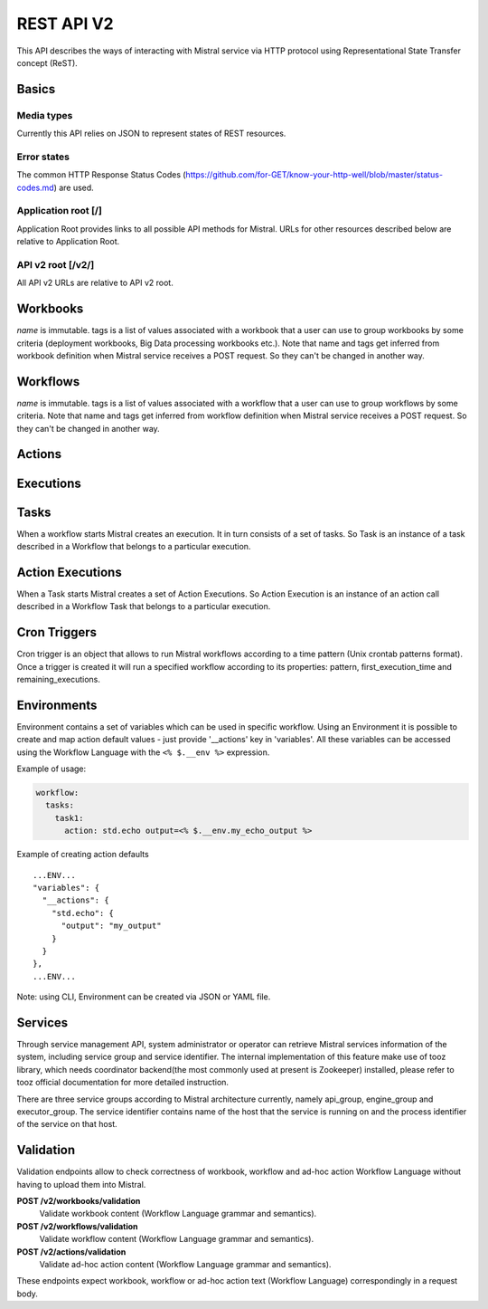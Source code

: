 REST API V2
===========

This API describes the ways of interacting with Mistral service via
HTTP protocol using Representational State Transfer concept (ReST).

Basics
-------

Media types
^^^^^^^^^^^

Currently this API relies on JSON to represent states of REST resources.

Error states
^^^^^^^^^^^^

The common HTTP Response Status Codes
(https://github.com/for-GET/know-your-http-well/blob/master/status-codes.md)
are used.

Application root [/]
^^^^^^^^^^^^^^^^^^^^
Application Root provides links to all possible API methods for Mistral. URLs
for other resources described below are relative to Application Root.

API v2 root [/v2/]
^^^^^^^^^^^^^^^^^^
All API v2 URLs are relative to API v2 root.

Workbooks
---------

.. autotype:: mistral.api.controllers.v2.resources.Workbook
   :members:

`name` is immutable. tags is a list of values associated with a workbook that
a user can use to group workbooks by some criteria (deployment workbooks,
Big Data processing workbooks etc.). Note that name and tags get inferred from
workbook definition when Mistral service receives a POST request. So they
can't be changed in another way.

.. autotype:: mistral.api.controllers.v2.resources.Workbooks
   :members:

.. rest-controller:: mistral.api.controllers.v2.workbook:WorkbooksController
   :webprefix: /v2/workbooks


Workflows
---------

.. autotype:: mistral.api.controllers.v2.resources.Workflow
   :members:

`name` is immutable. tags is a list of values associated with a workflow that
a user can use to group workflows by some criteria. Note that name and tags get
inferred from workflow definition when Mistral service receives a POST request.
So they can't be changed in another way.

.. autotype:: mistral.api.controllers.v2.resources.Workflows
   :members:

.. rest-controller:: mistral.api.controllers.v2.workflow:WorkflowsController
   :webprefix: /v2/workflows

Actions
-------

.. autotype:: mistral.api.controllers.v2.resources.Action
   :members:

.. autotype:: mistral.api.controllers.v2.resources.Actions
   :members:

.. rest-controller:: mistral.api.controllers.v2.action:ActionsController
   :webprefix: /v2/actions


Executions
----------

.. autotype:: mistral.api.controllers.v2.resources.Execution
   :members:

.. autotype:: mistral.api.controllers.v2.resources.Executions
   :members:

.. rest-controller:: mistral.api.controllers.v2.execution:ExecutionsController
    :webprefix: /v2/executions


Tasks
-----

When a workflow starts Mistral creates an execution. It in turn consists of a
set of tasks. So Task is an instance of a task described in a Workflow that
belongs to a particular execution.


.. autotype:: mistral.api.controllers.v2.resources.Task
   :members:

.. autotype:: mistral.api.controllers.v2.resources.Tasks
   :members:

.. rest-controller:: mistral.api.controllers.v2.task:TasksController
    :webprefix: /v2/tasks

.. rest-controller:: mistral.api.controllers.v2.task:ExecutionTasksController
    :webprefix: /v2/executions


Action Executions
-----------------

When a Task starts Mistral creates a set of Action Executions. So Action
Execution is an instance of an action call described in a Workflow Task that
belongs to a particular execution.


.. autotype:: mistral.api.controllers.v2.resources.ActionExecution
   :members:

.. autotype:: mistral.api.controllers.v2.resources.ActionExecutions
   :members:

.. rest-controller:: mistral.api.controllers.v2.action_execution:ActionExecutionsController
    :webprefix: /v2/action_executions

.. rest-controller:: mistral.api.controllers.v2.action_execution:TasksActionExecutionController
    :webprefix: /v2/tasks

Cron Triggers
-------------

Cron trigger is an object that allows to run Mistral workflows according to
a time pattern (Unix crontab patterns format). Once a trigger is created it
will run a specified workflow according to its properties: pattern,
first_execution_time and remaining_executions.


.. autotype:: mistral.api.controllers.v2.resources.CronTrigger
   :members:

.. autotype:: mistral.api.controllers.v2.resources.CronTriggers
   :members:

.. rest-controller:: mistral.api.controllers.v2.cron_trigger:CronTriggersController
    :webprefix: /v2/cron_triggers


Environments
------------

Environment contains a set of variables which can be used in specific workflow.
Using an Environment it is possible to create and map action default values -
just provide '__actions' key in 'variables'. All these variables can be
accessed using the Workflow Language with the ``<% $.__env %>`` expression.

Example of usage:

.. code-block:: yaml

  workflow:
    tasks:
      task1:
        action: std.echo output=<% $.__env.my_echo_output %>

Example of creating action defaults

::

  ...ENV...
  "variables": {
    "__actions": {
      "std.echo": {
        "output": "my_output"
      }
    }
  },
  ...ENV...

Note: using CLI, Environment can be created via JSON or YAML file.

.. autotype:: mistral.api.controllers.v2.resources.Environment
   :members:

.. autotype:: mistral.api.controllers.v2.resources.Environments
   :members:

.. rest-controller:: mistral.api.controllers.v2.environment:EnvironmentController
   :webprefix: /v2/environments


Services
--------

Through service management API, system administrator or operator can retrieve
Mistral services information of the system, including service group and service
identifier. The internal implementation of this feature make use of tooz
library, which needs coordinator backend(the most commonly used at present is
Zookeeper) installed, please refer to tooz official documentation for more
detailed instruction.

There are three service groups according to Mistral architecture currently,
namely api_group, engine_group and executor_group. The service identifier
contains name of the host that the service is running on and the process
identifier of the service on that host.

.. autotype:: mistral.api.controllers.v2.resources.Service
   :members:

.. autotype:: mistral.api.controllers.v2.resources.Services
   :members:

.. rest-controller:: mistral.api.controllers.v2.service:ServicesController
   :webprefix: /v2/services

Validation
----------

Validation endpoints allow to check correctness of workbook, workflow and
ad-hoc action Workflow Language without having to upload them into Mistral.

**POST /v2/workbooks/validation**
  Validate workbook content (Workflow Language grammar and semantics).

**POST /v2/workflows/validation**
  Validate workflow content (Workflow Language grammar and semantics).

**POST /v2/actions/validation**
  Validate ad-hoc action content (Workflow Language grammar and semantics).

These endpoints expect workbook, workflow or ad-hoc action text
(Workflow Language) correspondingly in a request body.
